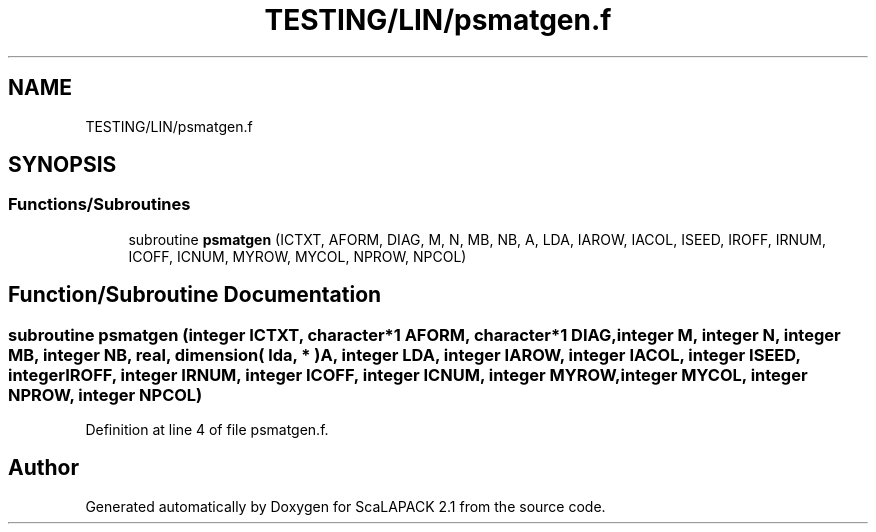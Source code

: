 .TH "TESTING/LIN/psmatgen.f" 3 "Sat Nov 16 2019" "Version 2.1" "ScaLAPACK 2.1" \" -*- nroff -*-
.ad l
.nh
.SH NAME
TESTING/LIN/psmatgen.f
.SH SYNOPSIS
.br
.PP
.SS "Functions/Subroutines"

.in +1c
.ti -1c
.RI "subroutine \fBpsmatgen\fP (ICTXT, AFORM, DIAG, M, N, MB, NB, A, LDA, IAROW, IACOL, ISEED, IROFF, IRNUM, ICOFF, ICNUM, MYROW, MYCOL, NPROW, NPCOL)"
.br
.in -1c
.SH "Function/Subroutine Documentation"
.PP 
.SS "subroutine psmatgen (integer ICTXT, character*1 AFORM, character*1 DIAG, integer M, integer N, integer MB, integer NB, real, dimension( lda, * ) A, integer LDA, integer IAROW, integer IACOL, integer ISEED, integer IROFF, integer IRNUM, integer ICOFF, integer ICNUM, integer MYROW, integer MYCOL, integer NPROW, integer NPCOL)"

.PP
Definition at line 4 of file psmatgen\&.f\&.
.SH "Author"
.PP 
Generated automatically by Doxygen for ScaLAPACK 2\&.1 from the source code\&.
